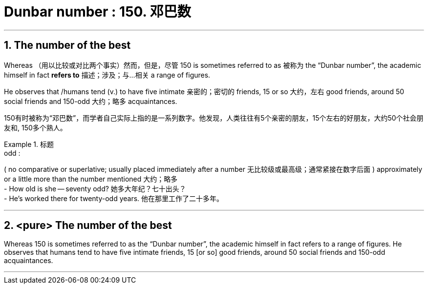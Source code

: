 

= Dunbar number : 150. 邓巴数

:toc: left
:toclevels: 3
:sectnums:
:stylesheet: ../myAdocCss.css




'''


== The number of the best

Whereas （用以比较或对比两个事实）然而，但是，尽管 150 is sometimes referred to as 被称为 the “Dunbar number”, the academic himself in fact *refers to* 描述；涉及；与…相关 a range of figures.

He observes that /humans tend (v.) to have five intimate  亲密的；密切的 friends, 15 or so 大约，左右 good friends, around 50 social friends and 150-odd 大约；略多 acquaintances.

[.my2]
150有时被称为“邓巴数”，而学者自己实际上指的是一系列数字。他发现，人类往往有5个亲密的朋友，15个左右的好朋友，大约50个社会朋友和, 150多个熟人。

[.my1]
.标题
====
.odd :
( no comparative or superlative; usually placed immediately after a number 无比较级或最高级；通常紧接在数字后面 ) approximately or a little more than the number mentioned 大约；略多 +
- How old is she — seventy odd? 她多大年纪？七十出头？ +
- He’s worked there for twenty-odd years. 他在那里工作了二十多年。



====


'''

== <pure> The number of the best



Whereas 150 is sometimes referred to as the “Dunbar number”, the academic himself in fact refers to a range of figures. He observes that humans tend to have five intimate friends, 15 [or so] good friends, around 50 social friends and 150-odd acquaintances.


'''
